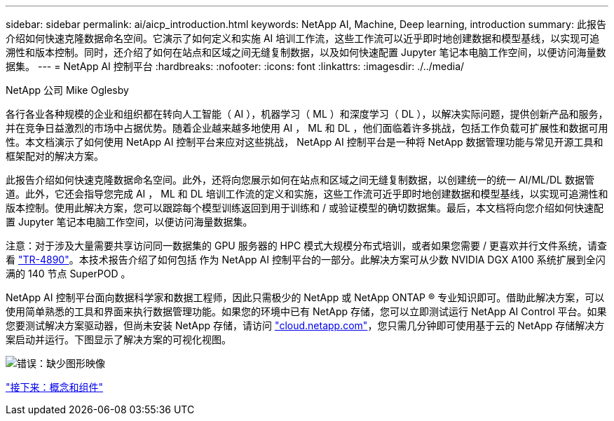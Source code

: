 ---
sidebar: sidebar 
permalink: ai/aicp_introduction.html 
keywords: NetApp AI, Machine, Deep learning, introduction 
summary: 此报告介绍如何快速克隆数据命名空间。它演示了如何定义和实施 AI 培训工作流，这些工作流可以近乎即时地创建数据和模型基线，以实现可追溯性和版本控制。同时，还介绍了如何在站点和区域之间无缝复制数据，以及如何快速配置 Jupyter 笔记本电脑工作空间，以便访问海量数据集。 
---
= NetApp AI 控制平台
:hardbreaks:
:nofooter: 
:icons: font
:linkattrs: 
:imagesdir: ./../media/


NetApp 公司 Mike Oglesby

各行各业各种规模的企业和组织都在转向人工智能（ AI ），机器学习（ ML ）和深度学习（ DL ），以解决实际问题，提供创新产品和服务，并在竞争日益激烈的市场中占据优势。随着企业越来越多地使用 AI ， ML 和 DL ，他们面临着许多挑战，包括工作负载可扩展性和数据可用性。本文档演示了如何使用 NetApp AI 控制平台来应对这些挑战， NetApp AI 控制平台是一种将 NetApp 数据管理功能与常见开源工具和框架配对的解决方案。

此报告介绍如何快速克隆数据命名空间。此外，还将向您展示如何在站点和区域之间无缝复制数据，以创建统一的统一 AI/ML/DL 数据管道。此外，它还会指导您完成 AI ， ML 和 DL 培训工作流的定义和实施，这些工作流可近乎即时地创建数据和模型基线，以实现可追溯性和版本控制。使用此解决方案，您可以跟踪每个模型训练返回到用于训练和 / 或验证模型的确切数据集。最后，本文档将向您介绍如何快速配置 Jupyter 笔记本电脑工作空间，以便访问海量数据集。

注意：对于涉及大量需要共享访问同一数据集的 GPU 服务器的 HPC 模式大规模分布式培训，或者如果您需要 / 更喜欢并行文件系统，请查看 link:https://www.netapp.com/pdf.html?item=/media/31317-tr-4890.pdf["TR-4890"^]。本技术报告介绍了如何包括  作为 NetApp AI 控制平台的一部分。此解决方案可从少数 NVIDIA DGX A100 系统扩展到全闪满的 140 节点 SuperPOD 。

NetApp AI 控制平台面向数据科学家和数据工程师，因此只需极少的 NetApp 或 NetApp ONTAP ® 专业知识即可。借助此解决方案，可以使用简单熟悉的工具和界面来执行数据管理功能。如果您的环境中已有 NetApp 存储，您可以立即测试运行 NetApp AI Control 平台。如果您要测试解决方案驱动器，但尚未安装 NetApp 存储，请访问 http://cloud.netapp.com/["cloud.netapp.com"^]，您只需几分钟即可使用基于云的 NetApp 存储解决方案启动并运行。下图显示了解决方案的可视化视图。

image:aicp_image1.png["错误：缺少图形映像"]

link:aicp_concepts_and_components.html["接下来：概念和组件"]
